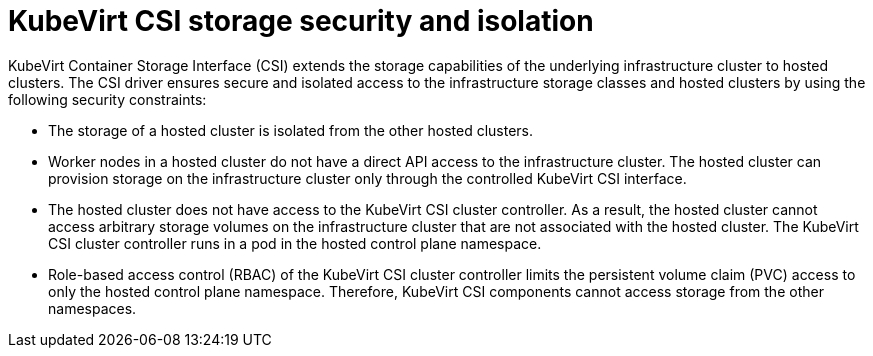 // Module included in the following assemblies:
//
// * hosted_control_planes/hcp-manage/hcp-manage-virt.adoc

:_mod-docs-content-type: CONCEPT
[id="hcp-virt-storage-security-isolation_{context}"]
= KubeVirt CSI storage security and isolation

KubeVirt Container Storage Interface (CSI) extends the storage capabilities of the underlying infrastructure cluster to hosted clusters. The CSI driver ensures secure and isolated access to the infrastructure storage classes and hosted clusters by using the following security constraints:

* The storage of a hosted cluster is isolated from the other hosted clusters.

* Worker nodes in a hosted cluster do not have a direct API access to the infrastructure cluster. The hosted cluster can provision storage on the infrastructure cluster only through the controlled KubeVirt CSI interface.

* The hosted cluster does not have access to the KubeVirt CSI cluster controller. As a result, the hosted cluster cannot access arbitrary storage volumes on the infrastructure cluster that are not associated with the hosted cluster. The KubeVirt CSI cluster controller runs in a pod in the hosted control plane namespace.

* Role-based access control (RBAC) of the KubeVirt CSI cluster controller limits the persistent volume claim (PVC) access to only the hosted control plane namespace. Therefore, KubeVirt CSI components cannot access storage from the other namespaces.
